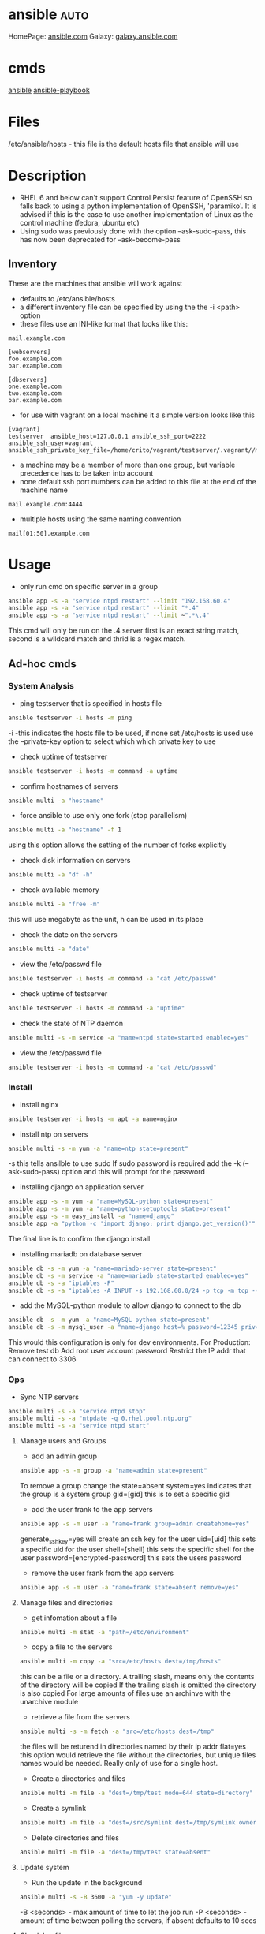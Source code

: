 #+TAGS: auto


* ansible							       :auto:
HomePage: [[https://www.ansible.com/][ansible.com]]
Galaxy: [[https://galaxy.ansible.com/][galaxy.ansible.com]]

* cmds
[[file://home/crito/org/tech/cmds/ansible.org][ansible]]
[[file://home/crito/org/tech/cmds/ansible-playbook.org][ansible-playbook]]

* Files
/etc/ansible/hosts - this file is the default hosts file that ansible will use

* Description
- RHEL 6 and below can't support Control Persist feature of OpenSSH so falls back to using a python implementation of OpenSSH, 'paramiko'. It is advised if this is the case to use another implementation of Linux as the control machine (fedora, ubuntu etc)
- Using sudo was previously done with the option --ask-sudo-pass, this has now been deprecated for --ask-become-pass
** Inventory
These are the machines that ansible will work against
- defaults to /etc/ansible/hosts 
- a different inventory file can be specified by using the the -i <path> option
- these files use an INI-like format that looks like this:
#+BEGIN_EXAMPLE
mail.example.com

[webservers]
foo.example.com
bar.example.com

[dbservers]
one.example.com
two.example.com
bar.example.com
#+END_EXAMPLE

- for use with vagrant on a local machine it a simple version looks like this
#+BEGIN_EXAMPLE
[vagrant]
testserver	ansible_host=127.0.0.1 ansible_ssh_port=2222 ansible_ssh_user=vagrant ansible_ssh_private_key_file=/home/crito/vagrant/testserver/.vagrant//machines/default/virtualbox/private_key
#+END_EXAMPLE

- a machine may be a member of more than one group, but variable precedence has to be taken into account
- none default ssh port numbers can be added to this file at the end of the machine name
#+BEGIN_EXAMPLE
mail.example.com:4444
#+END_EXAMPLE

- multiple hosts using the same naming convention
#+BEGIN_EXAMPLE
mail[01:50].example.com
#+END_EXAMPLE

* Usage
- only run cmd on specific server in a group
#+BEGIN_SRC sh
ansible app -s -a "service ntpd restart" --limit "192.168.60.4"
ansible app -s -a "service ntpd restart" --limit "*.4"
ansible app -s -a "service ntpd restart" --limit ~".*\.4"
#+END_SRC
This cmd will only be run on the .4 server
first is an exact string match, second is a wildcard match and thrid is a regex match.

** Ad-hoc cmds 
*** System Analysis
- ping testserver that is specified in hosts file
#+BEGIN_SRC sh
ansible testserver -i hosts -m ping
#+END_SRC
-i -this indicates the hosts file to be used, if none set /etc/hosts is used
use the --private-key option to select which which private key to use

- check uptime of testserver
#+BEGIN_SRC sh
ansible testserver -i hosts -m command -a uptime
#+END_SRC

- confirm hostnames of servers
#+BEGIN_SRC sh
ansible multi -a "hostname"
#+END_SRC

- force ansible to use only one fork (stop parallelism)
#+BEGIN_SRC sh
ansible multi -a "hostname" -f 1
#+END_SRC
using this option allows the setting of the number of forks explicitly

- check disk information on servers
#+BEGIN_SRC sh
ansible multi -a "df -h"
#+END_SRC

- check available memory
#+BEGIN_SRC sh
ansible multi -a "free -m"
#+END_SRC
this will use megabyte as the unit, h can be used in its place

- check the date on the servers
#+BEGIN_SRC sh
ansible multi -a "date"
#+END_SRC
- view the /etc/passwd file
#+BEGIN_SRC sh
ansible testserver -i hosts -m command -a "cat /etc/passwd"
#+END_SRC

- check uptime of testserver
#+BEGIN_SRC sh
ansible testserver -i hosts -m command -a "uptime"
#+END_SRC

- check the state of NTP daemon
#+BEGIN_SRC sh
ansible multi -s -m service -a "name=ntpd state=started enabled=yes"
#+END_SRC

- view the /etc/passwd file
#+BEGIN_SRC sh
ansible testserver -i hosts -m command -a "cat /etc/passwd"
#+END_SRC

*** Install
- install nginx
#+BEGIN_SRC sh
ansible testserver -i hosts -m apt -a name=nginx
#+END_SRC

- install ntp on servers
#+BEGIN_SRC sh
ansible multi -s -m yum -a "name=ntp state=present"
#+END_SRC
-s this tells ansilble to use sudo
If sudo password is required add the -k (--ask-sudo-pass) option and this will prompt for the password

- installing django on application server
#+BEGIN_SRC sh
ansible app -s -m yum -a "name=MySQL-python state=present"
ansible app -s -m yum -a "name=python-setuptools state=present"
ansible app -s -m easy_install -a "name=django"
ansible app -a "python -c 'import django; print django.get_version()'"
#+END_SRC
The final line is to confirm the django install

- installing mariadb on database server
#+BEGIN_SRC sh
ansible db -s -m yum -a "name=mariadb-server state=present"
ansible db -s -m service -a "name=mariadb state=started enabled=yes"
ansible db -s -a "iptables -F"
ansible db -s -a "iptables -A INPUT -s 192.168.60.0/24 -p tcp -m tcp --dport 3306 -j ACCEPT"
#+END_SRC
- add the MySQL-python module to allow django to connect to the db
#+BEGIN_SRC sh
ansible db -s -m yum -a "name=MySQL-python state=present"
ansible db -s -m mysql_user -a "name=django host=% password=12345 priv=*.*:ALL state=present"
#+END_SRC
This would this configuration is only for dev environments.
For Production:
Remove test db
Add root user account password
Restrict the IP addr that can connect to 3306

*** Ops
- Sync NTP servers
#+BEGIN_SRC sh
ansible multi -s -a "service ntpd stop"
ansible multi -s -a "ntpdate -q 0.rhel.pool.ntp.org"
ansible multi -s -a "service ntpd start"
#+END_SRC

**** Manage users and Groups
- add an admin group
#+BEGIN_SRC sh
ansible app -s -m group -a "name=admin state=present"
#+END_SRC
To remove a group change the state=absent
system=yes indicates that the group is a system group
gid=[gid] this is to set a specific gid

- add the user frank to the app servers
#+BEGIN_SRC sh
ansible app -s -m user -a "name=frank group=admin createhome=yes"
#+END_SRC
generate_ssh_key=yes will create an ssh key for the user
uid=[uid] this sets a specific uid for the user
shell=[shell] this sets the specific shell for the user
password=[encrypted-password] this sets the users password

- remove the user frank from the app servers
#+BEGIN_SRC sh
ansible app -s -m user -a "name=frank state=absent remove=yes"
#+END_SRC

**** Manage files and directories
- get infomation about a file
#+BEGIN_SRC sh
ansible multi -m stat -a "path=/etc/environment"
#+END_SRC

- copy a file to the servers
#+BEGIN_SRC sh
ansible multi -m copy -a "src=/etc/hosts dest=/tmp/hosts"
#+END_SRC
this can be a file or a directory.
A trailing slash, means only the contents of the directory will be copied
If the trailing slash is omitted the directory is also copied
For large amounts of files use an archinve with the unarchive module

- retrieve a file from the servers
#+BEGIN_SRC sh
ansible multi -s -m fetch -a "src=/etc/hosts dest=/tmp"
#+END_SRC
the files will be returend in directories named by their ip addr
flat=yes this option would retrieve the file without the directories, but unique files names would be needed. Really only of use for a single host.

- Create a directories and files
#+BEGIN_SRC sh
ansible multi -m file -a "dest=/tmp/test mode=644 state=directory"
#+END_SRC

- Create a symlink
#+BEGIN_SRC sh
ansible multi -m file -a "dest=/src/symlink dest=/tmp/symlink owner=root group=root state=link"
#+END_SRC

- Delete directories and files
#+BEGIN_SRC sh
ansible multi -m file -a "dest=/tmp/test state=absent"
#+END_SRC



**** Update system
- Run the update in the background
#+BEGIN_SRC sh
ansible multi -s -B 3600 -a "yum -y update"
#+END_SRC
-B <seconds> - max amount of time to let the job run
-P <seconds> - amount of time between polling the servers, if absent defaults to 10 secs

**** Check log files
tail -f is not possible with ansible, and large amounts of data shouldn't be accessed(> a few KB) by ansible logon to the server individually to get this data if required

- view last few lines of messages log file
#+BEGIN_SRC sh
ansible multi -s -a "tail /var/log/messages"
#+END_SRC

- grep the messages log
#+BEGIN_SRC sh
ansible multi -s -m shell -a "tail /var/log/messages | grep ansible-command | wc -l"
#+END_SRC

**** Manage cron jobs
- add a cron job to run everyday at 4am
#+BEGIN_SRC sh
ansible multi -s -m cron -a "name='daily-cron-all-servers' hour=4 job='/path/to/daily-script.sh'"
#+END_SRC
Ansible assumes * for all values you don't specify (valid values day, hour, minute, month and weekday)
special_time=[value] reboot, yearly or monthly
user=[user] this specifies which user for the cron job to run under

- remove a cron job
#+BEGIN_SRC sh
ansible multi -s -m cron -a "name='daily-cron-all-servers' state=absent"
#+END_SRC

**** VCS
Playbooks should be used for complicated application deployment

- simple application deployment with git module
#+BEGIN_SRC sh
ansible app -s -m git -a "repo=https://github.com/hephaest0s/usbkill.git dest=/opt/myapp"
#+END_SRC
version=1.2.4 - this will ensure that the 1.2.4 branch is checked out, or a specific commit can be used

** Vagrant
*** Configure
to use playbooks with a vm the following needs to be added to the Vagrantfile
#+BEGIN_EXAMPLE
Vagrant.configure("2") do |config|

  #
  # Run Ansible from the Vagrant Host
  #
  config.vm.provision "ansible" do |ansible|
    ansible.playbook = "playbook.yml"
  end

end
#+END_EXAMPLE
*** Sudo
sudo: yes is now deprecated for become: true
*** Example host configurations
**** Two App Servers and a DB Server
/etc/ansible/hosts
this is an example for a vagrant setup
#+BEGIN_EXAMPLE
# Application Servers
[app]
192.168.60.4
192.168.60.5

# Databae Server
192.168.60.6

# Group 'multi' with all servers
[multi:children]
app
db

# Variables that will be applied to all servers
[multi:vars]
ansible_ssh_user=vagrant
ansible_ssh_private_key_file=~/.vagrant.d/insecure_private_key
#+END_EXAMPLE

Vagrantfile
#+BEGIN_EXAMPLE
# -*- mode: ruby -*-
# vi: set ft=ruby :
# This will provision 2 Application Servers and a Database serrver running Centos7

VAGRANTFILE_API_VERSION = "2"

Vagrant.configure(VAGRANTFILE_API_VERSION) do |config|
  config.ssh.insert_key = false
  config.vm.provider :virtualbox do |vb|
    vb.customize ["modifyvm", :id, "--memory", "256"]
  end

  # Application server 1
  config.vm.define "app1" do |app|
    app.vm.hostname = "ans-app1.dev"
    app.vm.box = "centos/7"
    app.vm.network :private_network, ip: "192.168.60.4"
  end

  # Application server 2
  config.vm.define "app2" do |app|
    app.vm.hostname = "ans-app2.dev"
    app.vm.box = "centos/7"
    app.vm.network :private_network, ip: "192.168.60.5"
  end

  # Application server 3
  config.vm.define "db" do |app|
    app.vm.hostname = "ans-db.dev"
    app.vm.box = "centos/7"
    app.vm.network :private_network, ip: "192.168.60.6"
  end
end
#+END_EXAMPLE
    
**** Simple ansible/vagrant setup
These two file should be placed in the vagrant directory
- ansible.cnf
#+BEGIN_EXAMPLE
[defaults]
hostfile = hosts
remote_user = ubuntu
private_key_file = /home/crito/vagrant_boxes/ansible/.vagrant/machines/default/virtualbox/private_key
host_key_checking = False
#+END_EXAMPLE

- hosts
#+BEGIN_EXAMPLE
vm-ubuntu ansible_ssh_host=127.0.0.1 ansible_ssh_port=2222 ansible_ssh_user=ubuntu ansible_ssh_private_key_file=/home/crito/vagrant_boxes/ansible/.vagrant/machines/default/virtualbox/private_key
#+END_EXAMPLE

* Lecture
** Learn you some Ansible for great good! - OpenStack Summit May 2015
url:[[url][https://www.youtube.com/watch?v=qEuk65few9I]]

*** Unified dev, test and deployment environments 
+ can reproduce issues
+ buys caught earlier
+ dev environment templated - all the same
+ speed of work getting started

+ simple way to create identical development environments

*** Configuration Management Tools

Arcane magic --------> Manual Instructions ----------> Scripts ------> CM Tools

+ with the scripts and CM tools we are now able to automate the management.

*** CM Tools
+ its about describing to the tool the environment that is required.

variety - Puppet - 2005
        - Chef   - 2009        Seen as more feature rich
--------------------------------------------------------------
        - Salt   - 2011        Simpler Solutions
        - Ansible- 2012
	  

*** Ansible
+ Orchestration engine for CM and deployment
+ Written in python
+ Uses YAML
+ Playbooks - descriptions of desired states
+ Config specs or explicit cmds

**** Key Points
+ No central configuration server
+ No key mgmt
+ No agent to install on target machine
+ Explicit order
  
**** Requirements
+ SSH access (with key or password)
+ Need Python installed on target machine

**** Modules
+ Hundreds of them. They know stuff....
  - Command
  - shell script
  - install pkg
  - Network Services
  - Database Services
Many more.....

**** How does it work

           Playbook      Python Mod   ssh              ssh     Run Mod
  Laptop ------------->  "Apache2" --------> Run Mod -------> (then del) 
     |                                                            |
     |                                                            |
     -------------------------------------------------------------
                           Return Results
			   
+ once Ansible has finished all the module code is deleted.

**** Inventory and groups
+ Define hosts, organised into groups 
  - by function
  - by location
  - by hosting provider

+ Naming of groups is arbitory

**** Adhoc commands
+ Single commands applied to groups
> ansible -i hosts europe -a "uname -a"
> ansible -i hosta frontend -a "/sbin/reboot" -f 3
-i - host file
-a - command

+ actions are either carried out against single units or groups.

**** Playbooks
+ Tell Ansible what to do
+ These are written in YAML
* Tutorial
** [[https://serversforhackers.com/an-ansible-tutorial][Ansible Tutorial - Servers for Hackers]]
** [[https://www.youtube.com/watch?v%3DkHQUzNiKLoU][Introduction to Ansible - Michelle Perz]]
*** What is Ansible
It is a simple automation language that can purfectly describe an IT application infrastructure in Ansible Playbooks.

- cross platform
  - linux, windows, Unix
- Human readable - Yaml
- Version Controlled
  - playbooks are plain-text
    
+ Batteries included
Ansible comes bundled with hundreds of modules

+ Ansible - Complete Automation - All can be done with Ansible
  - App deployment
    - Fabric
    - Capistrano
    - Nolio
  - Multi-Tier Orchestration
    - BMC
    - Mcollective
    - Chef Metal
  - Configuration Management
    - Chef
    - Puppet
    - CFEngine
  - Provisioning
    - Clobber
    - AWS
    - JuJu

*** Installing Ansible 
#+BEGIN_SRC sh
pip install ansible
yum install ansible
apt-get install ansible
#+END_SRC
    
- Playbooks are written in YAML
  - the playbook is executed sequentially
  - invoking ansible modules
  - Modules are "tools in the toolkit"
    - can be written in any language that can be executed in the shell of target machine

*** Key components
+ Inventory
  - these will be the collections of machines
  - example
    - [web]
       webserver1.example.com
       webserver2.example.com

      [db]
      dbserver1.example.com
      
*** Modules
Modules are bits of code transferred to the target system and executed to satisfy the task 
- apt/yum	- service
- copy 		- synchronize
- file 		- template
- get_url 	- uri
- git 		- user
- ping 		- wait_for
- debug 	- assert

- All modules are indexed at http://docs.ansible.com
  
+ Run Cmds
If ansible doesn't have a module that suits your needs there are the "run cmds"
- command
  - takes the cmd and executes it.
- shell
  - executes through a shell like /bin/bash
- script
  - runs a local script on a remote node after transferring it
- raw
  - executes a cmd without going through the Ansible module subsystem

*** Ad-Hoc Cmds
Check all my inventory hosts are ready to be managed by Ansible
#+BEGIN_SRC sh
ansible all -m ping
#+END_SRC
    
Run the uptime command on all hosts in the web group
#+BEGIN_SRC sh
ansible web -m command -a "uptime"
#+END_SRC
    
Displays information on hosts
#+BEGIN_SRC sh
ansible localhost -m setup
#+END_SRC

*** Static Inventory Example
#+BEGIN_SRC sh
[control]
control ansible_host=10.42.0.2

[web]
node-1 ansible_host=10.42.0.6
node-2 ansible_host=10.42.0.7
node-3 ansible_host=10.42.0.8

[haproxy]
haproxy ansible_host=10.42.0.100

[all:vars]
ansible_user=vagrant
ansible_ssh_private_key_file=~/.vagrant.d/insecure_private_key
#+END_SRC

*** Variable Precedence
1.  extra vars
2.  task vars
3.  block vars
4.  role and include vars
5.  play vars_files
6.  play vars_prompt
7.  play vars
8.  set_facts
9.  registered vars
10. host facts
11. playbook host_vars
12. playbook group_vars
13. inventory host_vars
14. inventory group_vars
15. inventory vars
16. role defaults
    
*** Tasks
file - a directory should exist
yum - a package should be installed
service - a service should be running
template - render a configuration file from a template
get_url - fetch an archive file from a url
git - clone a source code repo

- Example tasks in a playbook
#+BEGIN_SRC sh
tasks:
  - name: add cache dir
    file:
      path: /opt/cache
      state: directory

  - name: install nginx
    yum:
      name: nginx
      state: latest

  - name: restart nginx
    service:
      name: nginx
      state: restarted
#+END_SRC

- Handler tasks
these are run at the end of a play
#+BEGIN_SRC sh
tasks:
  - name: add cache dir
    file:
      path: /opt/cache
      state: directory

  - name: install nginx
    yum:
      name: nginx
      state: latest
    notify: restart nginx

handlers:
  - name: restart nginx
    service:
      name: nginx
      state: restarted
#+END_SRC

*** Plays and Playbooks
Plays are ordered sets of tasks to execute against host selections from your inventory. 
A playbook is a file containing one or more plays.

*** Roles
Roles are a packages of closely related Ansible content that can be shared more easily than plays alone.
- Improves readability
- Eases sharing
- Enables Ansible content to exist independently of playbooks
- Provides functional conveniences such as file path ersolution and default values

- Example
site.yml
roles/
    common/
        files/
	template/
	tasks/
	handlers/
	vars/
	defaults/
	meta/
    webservers/
        files/
	template/
	tasks/
	handlers/
	vars/
	defaults/
	meta/
#+BEGIN_SRC sh
- hosts: web
  roles:
    - common
    - webservers
#+END_SRC

*** Using Ansible
- ping hosts
#+BEGIN_SRC sh
ansible -i hosts -m ping
#+END_SRC

- check the setup of the host machines
#+BEGIN_SRC sh
ansible -i hosts -m setup
#+END_SRC

- inatall apache on host machines
#+BEGIN_SRC sh
ansible -i hosts -m yum -a "name=httpd state=present" -b
#+END_SRC
If apache is already installed it will not attempt to reinstall

- remove apache on host machines
#+BEGIN_SRC sh
ansible -i hosts -m yum -a "name=httpd state=absent" -b
#+END_SRC

**** Example Playbook
site.yml
#+BEGIN_SRC sh
- name: install and start apache
  hosts: webservers
  become: yes

  tasks:
  - name: install apache
    yum: name=httpd state=present

  - name: start and enable apache
    service: name=httpd state=started enabled=yes
#+END_SRC

- run a playbook
#+BEGIN_SRC sh
ansible-playbook -i hosts site.yml
#+END_SRC

**** Setting up Roles
#+BEGIN_SRC sh
mkdir roles
cd roles
ansible-galaxy init apache
ansible-galaxy init common
ansible-galaxy init db
ansible-galaxy init php
#+END_SRC
ansible-galaxy init cmd will create a directory with the following directories and files:
- READM.md
- /defaults
- /files
- /handlers
- /meta
- /tasks
- /templates
- /tests
- /vars

***** Apache role
/tasks/main.yml
#+BEGIN_SRC sh
- name: install apache
  yum: name=httpd state=present

- name: insert firewalld rule for httpd
  firewalld: port={{httpd_port}}/tcp permanent=true state=enabled immediate=yes

- name: start and enable apache
  service: name=httpd state=started enabled=yes

- name: configuration SELinux to allow httpd to connect to remote database
  seboolean: name=httpd_can_network_connect_db state=true persistent=yes
#+END_SRC

***** Common role
/tasks/main.yml
#+BEGIN_SRC sh

#+END_SRC

/tasks/selinux.yml
#+BEGIN_SRC sh
- name: install python bindings for selinux
  yum: name{{item}} state=present
  with_itmes:
  - libselinux-python
  - libsemanage-pyton

- name: test to see if selinux is running 
  command: getenforce
  changed_when: false
#+END_SRC

/tasks/ntp.yml
#+BEGIN_SRC sh
- name: install ntp
  yum: name=ntp state=present

- name: configure ntp file
  template: src=ntp.conf.j2 dest=/etc/ntp.conf
  notify: restart ntp

- name: start the ntp service
  service: name:ntpd state=started enabled=yes
#+END_SRC

/templates/ntp.conf.j2
#+BEGIN_SRC sh
driftfile /var/lib/ntp/drift

restrict 127.0.0.1
restrict -6 ::1

server {{ ntpserver }}

includefile /etc/ntp/crypto/pw

keys /etc/ntp/keys
#+END_SRC

/handlers/main.yml
#+BEGIN_SRC sh
- name: restart ntp
  service: name=ntpd state=restarted
#+END_SRC

/tasks/main.yml
#+BEGIN_SRC sh
- include: selinux.yml
- include: ntp.yml

- name: start firewalld
  service: name=firewalld state=started enabled=yes
#+END_SRC

***** DB role
/tasks/main.yml
#+BEGIN_SRC sh
- name: install mariadb package
  yum: name={{item}} state=present
  with_items:
  - mariadb-server
  - MySQL-python

- name: configure SELinux to start mariadb on any port
  seboolean: name=mysql_connect_any state=true persistent=yes

- name: create mariadb config file
  template: src=my.cnf.j2 dest=/etc/my.cnf
  notify: restart mariadb

- name: create mariadb log file
  file: path=/var/log/mysql.log stte=touch owner=mysql group=mysql mode=0775

- name: create mariadb PID directory
  file: path=/var/run/mysqld state=directory owner=mysql group=mysql mode=0775

- name: start mariadb service
  service: name=mariadb state=started enabled=yes

- name: insert firewalld rule
  firewalld: port={{mysql_port}}/tcp permanent=true state=enabled immediate=yes

- name: create application database
  mysql_db: name={{dbname}} state=present

- name: create application database user
  mysql_user: name={{dbuser}} password={{upassword}} priv=*.*:ALL host='%' state=present
#+END_SRC

/tmeplates/my.cnf.j2
#+BEGIN_SRC sh
[mysqld]
datadir=/var/lib/mysql
socket=/var/lib/mysql/mysql.sock
user=mysql
symbolic-links=0
port={{ mysql_port }}

[mysqld_safe]
log-error=/var/log/mysqld.log
pid-file=/var/run/mysqld/mysqld.pid
#+END_SRC

/handlers/main.yml
#+BEGIN_SRC sh
- name: restart mariadb
  service: name=mariadb state=restarted
#+END_SRC

***** PHP role
/tasks/main.yml
#+BEGIN_SRC sh
- name: insatll php and git
  yum: name={{item}} state=persent
  with_items:
  - php
  - php-mysql
  - git

- name: copy the code from repo
  git: repo={{repository}} dest=/var/www/html/

- name: create the index.php file
  template: src=index.php.j2 dest=/var/www/html/index.php
#+END_SRC

/templates/index.php.j2
#+BEGIN_SRC sh
<html>
  <head>
    <title>Ansible Application</title>
  </head>
  <body>
    <h1>Hello World</h1>
  <?php
    Print "Hello, World! I am a webserver configued using Ansible";
  ?>
  </body>
</html>
#+END_SRC

**** site.yml
#+BEGIN_SRC sh
- name: apply common configuration to all hosts
  hosts: all
  become: yes

  roles:
  - common

- name: configure and deploy the db server
  hosts: dbservers
  become: yes

  roles:
  - db

- name: configure and deploy the web server
  hosts: webservers
  become: yes

  roles:
  - apache
  - php
#+END_SRC

**** Run the playbook
#+BEGIN_SRC sh
ansible-playbook -i hosts site.yml
#+END_SRC

* Books
** [[file://home/crito/Documents/SysAdmin/Mgmt/Ansible/Ansible_Playbook_Essentials.pdf][Ansible Playbook Essentials - Packt]]
     - [[https://github.com/schoolofdevops/ansible-playbook-essentials][Github - files for book]]

[[file://home/crito/Documents/SysAdmin/Mgmt/Ansible/Ansible-Up_&_Running.pdf][Ansible-Up & Running]]
[[file://home/crito/Documents/SysAdmin/Mgmt/Ansible/Ansible_for_DevOps.pdf][Ansible for DevOps]]

** [[file://home/crito/Documents/SysAdmin/Mgmt/Ansible/Ansible_Up_and_Running.pdf][Ansible Up & Running]]
** [[file://home/crito/Documents/SysAdmin/Mgmt/Ansible/Ansible_for_DevOps.pdf][Ansible for DevOps]]

* Links
[[https://galaxy.ansible.com/][Ansible Galaxy - A git for sharing roles]]
[[https://www.ansible.com/get-started][Ansible - Get Started]]

